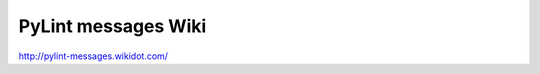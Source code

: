 ======================
 PyLint messages Wiki
======================

http://pylint-messages.wikidot.com/

